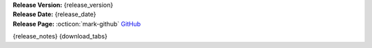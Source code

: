 .. _AppImage website: https://appimage.org/
.. _Ubuntu: https://ubuntu.com/
.. _Debian: https://www.debian.org/
.. _Linux Mint: https://linuxmint.com/
.. _novelWriter Repository: https://github.com/vkbo/novelWriter/

| **Release Version:** {release_version}
| **Release Date:** {release_date}
| **Release Page:** :octicon:`mark-github` `GitHub <{release_url}>`__

{release_notes}
{download_tabs}
